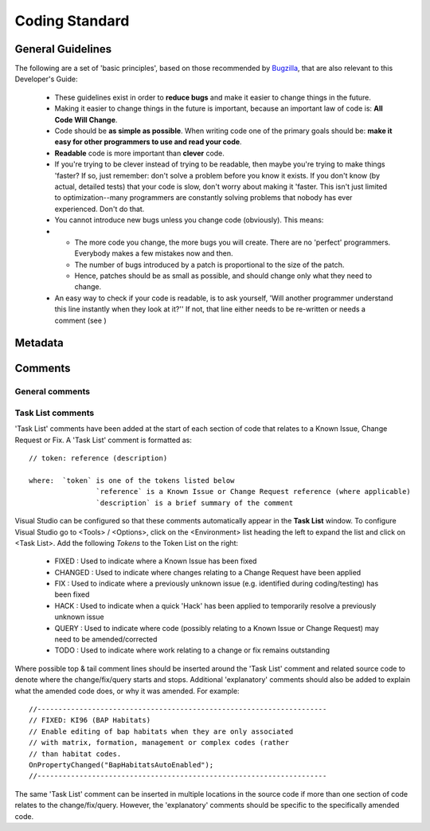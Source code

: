
***************
Coding Standard
***************


.. index::
	single: Coding Standards; General

.. _coding_general:

General Guidelines
==================

The following are a set of 'basic principles', based on those recommended by `Bugzilla <http://www.bugzilla.org/docs/developer.html>`_, that are also relevant to this Developer's Guide:

	* These guidelines exist in order to **reduce bugs** and make it easier to change things in the future.
	* Making it easier to change things in the future is important, because an important law of code is: **All Code Will Change**.
	* Code should be **as simple as possible**. When writing code one of the primary goals should be: **make it easy for other programmers to use and read your code**.
	* **Readable** code is more important than **clever** code.
	* If you're trying to be clever instead of trying to be readable, then maybe you're trying to make things 'faster? If so, just remember: don't solve a problem before you know it exists. If you don't know (by actual, detailed tests) that your code is slow, don't worry about making it 'faster. This isn't just limited to optimization--many programmers are constantly solving problems that nobody has ever experienced. Don't do that.
	* You cannot introduce new bugs unless you change code (obviously). This means:
	* 
		* The more code you change, the more bugs you will create. There are no 'perfect' programmers. Everybody makes a few mistakes now and then.
		* The number of bugs introduced by a patch is proportional to the size of the patch.
		* Hence, patches should be as small as possible, and should change only what they need to change.
	
	* An easy way to check if your code is readable, is to ask yourself, 'Will another programmer understand this line instantly when they look at it?'' If not, that line either needs to be re-written or needs a comment (see )



.. raw:: latex

	\newpage

.. index::
	single: Coding Standards; Metadata

.. _coding_metadata:

Metadata
========





.. raw:: latex

	\newpage

.. index::
	single: Coding Standards; Comments

.. _coding_comments:

Comments
========

General comments
----------------



Task List comments
------------------

'Task List' comments have been added at the start of each section of code that relates to a Known Issue, Change Request or Fix. A 'Task List' comment is formatted as::

	// token: reference (description)

	where:  `token` is one of the tokens listed below
			`reference` is a Known Issue or Change Request reference (where applicable)
			`description` is a brief summary of the comment

Visual Studio can be configured so that these comments automatically appear in the **Task List** window. To configure Visual Studio go to <Tools> / <Options>, click on the <Environment> list heading the left to expand the list and click on <Task List>. Add the following *Tokens* to the Token List on the right:

	* FIXED : Used to indicate where a Known Issue has been fixed
	* CHANGED : Used to indicate where changes relating to a Change Request have been applied
	* FIX : Used to indicate where a previously unknown issue (e.g. identified during coding/testing) has been fixed
	* HACK : Used to indicate when a quick 'Hack' has been applied to temporarily resolve a previously unknown issue
	* QUERY : Used to indicate where code (possibly relating to a Known Issue or Change Request) may need to be amended/corrected
	* TODO : Used to indicate where work relating to a change or fix remains outstanding

Where possible top & tail comment lines should be inserted around the 'Task List' comment and related source code to denote where the change/fix/query starts and stops. Additional 'explanatory' comments should also be added to explain what the amended code does, or why it was amended. For example::

	//---------------------------------------------------------------------
	// FIXED: KI96 (BAP Habitats)
	// Enable editing of bap habitats when they are only associated
	// with matrix, formation, management or complex codes (rather
	// than habitat codes.
	OnPropertyChanged("BapHabitatsAutoEnabled");
	//---------------------------------------------------------------------

The same 'Task List' comment can be inserted in multiple locations in the source code if more than one section of code relates to the change/fix/query. However, the 'explanatory' comments should be specific to the specifically amended code.

